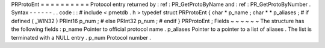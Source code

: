 PRProtoEnt
=
=
=
=
=
=
=
=
=
=
Protocol
entry
returned
by
:
ref
:
PR_GetProtoByName
and
:
ref
:
PR_GetProtoByNumber
.
Syntax
-
-
-
-
-
-
.
.
code
:
:
#
include
<
prnetdb
.
h
>
typedef
struct
PRProtoEnt
{
char
*
p_name
;
char
*
*
p_aliases
;
#
if
defined
(
_WIN32
)
PRInt16
p_num
;
#
else
PRInt32
p_num
;
#
endif
}
PRProtoEnt
;
Fields
~
~
~
~
~
~
The
structure
has
the
following
fields
:
p_name
Pointer
to
official
protocol
name
.
p_aliases
Pointer
to
a
pointer
to
a
list
of
aliases
.
The
list
is
terminated
with
a
NULL
entry
.
p_num
Protocol
number
.
